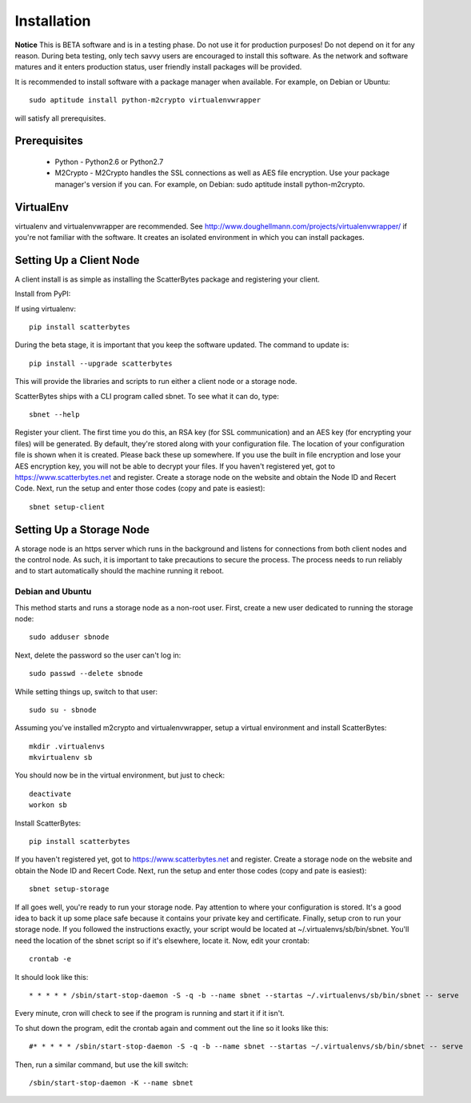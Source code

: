 ============
Installation
============

**Notice** This is BETA software and is in a testing phase. Do not use it for
production purposes! Do not depend on it for any reason.  During beta testing,
only tech savvy users are encouraged to install this software. As the network
and software matures and it enters production status, user friendly install
packages will be provided.

It is recommended to install software with a package manager when available.  For example, on Debian or Ubuntu::

    sudo aptitude install python-m2crypto virtualenvwrapper

will satisfy all prerequisites.

-------------
Prerequisites
-------------

 * Python - Python2.6 or Python2.7
 * M2Crypto - M2Crypto handles the SSL connections as well as AES file encryption. Use your package manager's version if you can.  For example, on Debian: sudo aptitude install python-m2crypto.

----------
VirtualEnv
----------
virtualenv and virtualenvwrapper are recommended. See http://www.doughellmann.com/projects/virtualenvwrapper/ if you're not familiar with the software. It creates an isolated environment in which you can install packages.

------------------------
Setting Up a Client Node
------------------------

A client install is as simple as installing the ScatterBytes package and registering your client.

Install from PyPI:

If using virtualenv::

    pip install scatterbytes

During the beta stage, it is important that you keep the software updated.  The command to update is::

    pip install --upgrade scatterbytes

This will provide the libraries and scripts to run either a client node or a storage node.

ScatterBytes ships with a CLI program called sbnet.  To see what it can do, type::

    sbnet --help

Register your client.  The first time you do this, an RSA key (for SSL
communication) and an AES key (for encrypting your files) will be generated. By
default, they're stored along with your configuration file. The location of
your configuration file is shown when it is created. Please back these up
somewhere.  If you use the built in file encryption and lose your AES
encryption key, you will not be able to decrypt your files. If you haven't
registered yet, got to https://www.scatterbytes.net and register. Create a
storage node on the website and obtain the Node ID and Recert Code. Next, run
the setup and enter those codes (copy and pate is easiest)::

    sbnet setup-client

-------------------------
Setting Up a Storage Node
-------------------------

A storage node is an https server which runs in the background and listens for connections from both client nodes and the control node. As such, it is important to take precautions to secure the process. The process needs to run reliably and to start automatically should the machine running it reboot.

^^^^^^^^^^^^^^^^^
Debian and Ubuntu
^^^^^^^^^^^^^^^^^


This method starts and runs a storage node as a non-root user.  First, create a new user dedicated to running the storage node::

    sudo adduser sbnode


Next, delete the password so the user can't log in::

    sudo passwd --delete sbnode


While setting things up, switch to that user::

    sudo su - sbnode

Assuming you've installed m2crypto and virtualenvwrapper, setup a virtual environment and install ScatterBytes::

    mkdir .virtualenvs
    mkvirtualenv sb

You should now be in the virtual environment, but just to check::

    deactivate
    workon sb

Install ScatterBytes::

    pip install scatterbytes

If you haven't registered yet, got to https://www.scatterbytes.net and register. Create a storage node on the website and obtain the Node ID and Recert Code. Next, run the setup and enter those codes (copy and pate is easiest)::

    sbnet setup-storage

If all goes well, you're ready to run your storage node.  Pay attention to where your configuration is stored.  It's a good idea to back it up some place safe because it contains your private key and certificate. Finally, setup cron to run your storage node.  If you followed the instructions exactly, your script would be located at ~/.virtualenvs/sb/bin/sbnet.  You'll need the location of the sbnet script so if it's elsewhere, locate it.  Now, edit your crontab::

    crontab -e

It should look like this::

    * * * * * /sbin/start-stop-daemon -S -q -b --name sbnet --startas ~/.virtualenvs/sb/bin/sbnet -- serve

Every minute, cron will check to see if the program is running and start it if it isn't.

To shut down the program, edit the crontab again and comment out the line so it looks like this::

    #* * * * * /sbin/start-stop-daemon -S -q -b --name sbnet --startas ~/.virtualenvs/sb/bin/sbnet -- serve

Then, run a similar command, but use the kill switch::

    /sbin/start-stop-daemon -K --name sbnet
